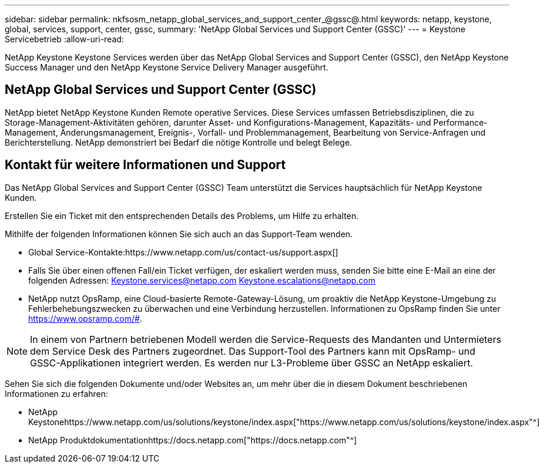 ---
sidebar: sidebar 
permalink: nkfsosm_netapp_global_services_and_support_center_@gssc@.html 
keywords: netapp, keystone, global, services, support, center, gssc, 
summary: 'NetApp Global Services und Support Center (GSSC)' 
---
= Keystone Servicebetrieb
:allow-uri-read: 


[role="lead"]
NetApp Keystone Keystone Services werden über das NetApp Global Services and Support Center (GSSC), den NetApp Keystone Success Manager und den NetApp Keystone Service Delivery Manager ausgeführt.



== NetApp Global Services und Support Center (GSSC)

NetApp bietet NetApp Keystone Kunden Remote operative Services. Diese Services umfassen Betriebsdisziplinen, die zu Storage-Management-Aktivitäten gehören, darunter Asset- und Konfigurations-Management, Kapazitäts- und Performance-Management, Änderungsmanagement, Ereignis-, Vorfall- und Problemmanagement, Bearbeitung von Service-Anfragen und Berichterstellung. NetApp demonstriert bei Bedarf die nötige Kontrolle und belegt Belege.



== Kontakt für weitere Informationen und Support

Das NetApp Global Services and Support Center (GSSC) Team unterstützt die Services hauptsächlich für NetApp Keystone Kunden.

Erstellen Sie ein Ticket mit den entsprechenden Details des Problems, um Hilfe zu erhalten.

Mithilfe der folgenden Informationen können Sie sich auch an das Support-Team wenden.

* Global Service-Kontakte:https://www.netapp.com/us/contact-us/support.aspx[]
* Falls Sie über einen offenen Fall/ein Ticket verfügen, der eskaliert werden muss, senden Sie bitte eine E-Mail an eine der folgenden Adressen: Keystone.services@netapp.com Keystone.escalations@netapp.com
* NetApp nutzt OpsRamp, eine Cloud-basierte Remote-Gateway-Lösung, um proaktiv die NetApp Keystone-Umgebung zu Fehlerbehebungszwecken zu überwachen und eine Verbindung herzustellen. Informationen zu OpsRamp finden Sie unter https://www.opsramp.com/#[].



NOTE: In einem von Partnern betriebenen Modell werden die Service-Requests des Mandanten und Untermieters dem Service Desk des Partners zugeordnet. Das Support-Tool des Partners kann mit OpsRamp- und GSSC-Applikationen integriert werden. Es werden nur L3-Probleme über GSSC an NetApp eskaliert.

Sehen Sie sich die folgenden Dokumente und/oder Websites an, um mehr über die in diesem Dokument beschriebenen Informationen zu erfahren:

* NetApp Keystonehttps://www.netapp.com/us/solutions/keystone/index.aspx["https://www.netapp.com/us/solutions/keystone/index.aspx"^]
* NetApp Produktdokumentationhttps://docs.netapp.com["https://docs.netapp.com"^]

